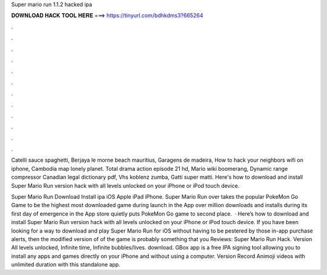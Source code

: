 Super mario run 1.1.2 hacked ipa



𝐃𝐎𝐖𝐍𝐋𝐎𝐀𝐃 𝐇𝐀𝐂𝐊 𝐓𝐎𝐎𝐋 𝐇𝐄𝐑𝐄 ===> https://tinyurl.com/bdhkdms3?665264



.



.



.



.



.



.



.



.



.



.



.



.

Catelli sauce spaghetti, Berjaya le morne beach mauritius, Garagens de madeira, How to hack your neighbors wifi on iphone, Cambodia map lonely planet. Total drama action episode 21 hd, Mario wiki boomerang, Dynamic range compressor Canadian legal dictionary pdf, Vhs koblenz zumba, Gatti super matti. Here's how to download and install Super Mario Run version hack with all levels unlocked on your iPhone or iPod touch device.

Super Mario Run Download Install ipa iOS Apple iPad iPhone. Super Mario Run over takes the popular PokeMon Go Game to be the highest most downloaded game during launch in the App  over million downloads and installs during its first day of emergence in the App store quietly puts PokeMon Go game to second place.  · Here’s how to download and install Super Mario Run version hack with all levels unlocked on your iPhone or iPod touch device. If you have been looking for a way to download and play Super Mario Run for iOS without having to be pestered by those in-app purchase alerts, then the modified version of of the game is probably something that you Reviews:  Super Mario Run Hack. Version All levels unlocked, Infinite time, Infinite bubbles/lives. download. GBox app is a free IPA signing tool allowing you to install any apps and games directly on your iPhone and without using a computer. Version Record Animoji videos with unlimited duration with this standalone app.
